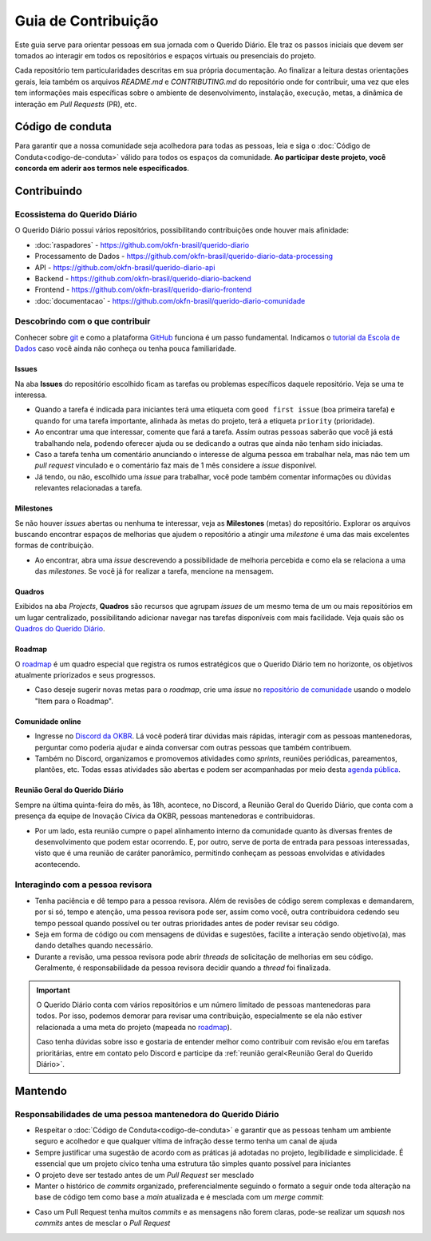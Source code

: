 Guia de Contribuição
######################

Este guia serve para orientar pessoas em sua jornada com o Querido Diário. Ele traz 
os passos iniciais que devem ser tomados ao interagir em todos os repositórios e
espaços virtuais ou presenciais do projeto. 

Cada repositório tem particularidades descritas em sua própria documentação. Ao 
finalizar a leitura destas orientações gerais, leia também os arquivos `README.md`
e `CONTRIBUTING.md` do repositório onde for contribuir, uma vez que eles tem informações 
mais específicas sobre o ambiente de desenvolvimento, instalação, execução, metas,
a dinâmica de interação em *Pull Requests* (PR), etc. 

Código de conduta
********************

Para garantir que a nossa comunidade seja acolhedora para todas as pessoas, leia
e siga o :doc:`Código de Conduta<codigo-de-conduta>` válido para todos os espaços 
da comunidade. **Ao participar deste projeto, você concorda em aderir aos termos
nele especificados**.

Contribuindo
**************

Ecossistema do Querido Diário
================================

O Querido Diário possui vários repositórios, possibilitando contribuições onde houver
mais afinidade:

- :doc:`raspadores` - https://github.com/okfn-brasil/querido-diario
- Processamento de Dados - https://github.com/okfn-brasil/querido-diario-data-processing
- API - https://github.com/okfn-brasil/querido-diario-api
- Backend - https://github.com/okfn-brasil/querido-diario-backend
- Frontend - https://github.com/okfn-brasil/querido-diario-frontend
- :doc:`documentacao` - https://github.com/okfn-brasil/querido-diario-comunidade

Descobrindo com o que contribuir
====================================

Conhecer sobre `git`_ e como a plataforma `GitHub`_ funciona é um passo fundamental. 
Indicamos o `tutorial da Escola de Dados`_ caso você ainda não conheça ou tenha pouca
familiaridade.

Issues  
------------
Na aba **Issues** do repositório escolhido ficam as tarefas ou problemas específicos 
daquele repositório. Veja se uma te interessa.

- Quando a tarefa é indicada para iniciantes terá uma etiqueta com ``good first issue`` (boa primeira tarefa) e quando for uma tarefa importante, alinhada às metas do projeto, terá a etiqueta ``priority`` (prioridade).
- Ao encontrar uma que interessar, comente que fará a tarefa. Assim outras pessoas saberão que você já está trabalhando nela, podendo oferecer ajuda ou se dedicando a outras que ainda não tenham sido iniciadas.
- Caso a tarefa tenha um comentário anunciando o interesse de alguma pessoa em trabalhar nela, mas não tem um *pull request* vinculado e o comentário faz mais de 1 mês considere a *issue* disponível.
- Já tendo, ou não, escolhido uma *issue* para trabalhar, você pode também comentar informações ou dúvidas relevantes relacionadas a tarefa.

Milestones
---------------

Se não houver *issues* abertas ou nenhuma te interessar, veja as **Milestones** 
(metas) do repositório. Explorar os arquivos buscando encontrar espaços de melhorias 
que ajudem o repositório a atingir uma *milestone* é uma das mais excelentes formas 
de contribuição.

- Ao encontrar, abra uma *issue* descrevendo a possibilidade de melhoria percebida e como ela se relaciona a uma das *milestones*. Se você já for realizar a tarefa, mencione na mensagem.

Quadros
------------

Exibidos na aba *Projects*, **Quadros** são recursos que agrupam *issues* de um mesmo
tema de um ou mais repositórios em um lugar centralizado, possibilitando adicionar
navegar nas tarefas disponíveis com mais facilidade. Veja quais são os `Quadros 
do Querido Diário`_.

Roadmap
------------

O `roadmap`_ é um quadro especial que registra os rumos estratégicos que o Querido 
Diário tem no horizonte, os objetivos atualmente priorizados e seus progressos. 

- Caso deseje sugerir novas metas para o *roadmap*, crie uma *issue* no `repositório de comunidade`_ usando o modelo "Item para o Roadmap".

Comunidade online
----------------------

- Ingresse no `Discord da OKBR`_. Lá você poderá tirar dúvidas mais rápidas, interagir com as pessoas mantenedoras, perguntar como poderia ajudar e ainda conversar com outras pessoas que também contribuem. 
- Também no Discord, organizamos e promovemos atividades como *sprints*, reuniões periódicas, pareamentos, plantões, etc. Todas essas atividades são abertas e podem ser acompanhadas por meio desta `agenda pública`_.

Reunião Geral do Querido Diário
---------------------------------

Sempre na última quinta-feira do mês, às 18h, acontece, no Discord, a Reunião Geral
do Querido Diário, que conta com a presença da equipe de Inovação Cívica da OKBR, 
pessoas mantenedoras e contribuidoras. 

- Por um lado, esta reunião cumpre o papel alinhamento interno da comunidade quanto às diversas frentes de desenvolvimento que podem estar ocorrendo. E, por outro, serve de porta de entrada para pessoas interessadas, visto que é uma reunião de caráter panorâmico, permitindo conheçam as pessoas envolvidas e atividades acontecendo. 

Interagindo com a pessoa revisora 
====================================

- Tenha paciência e dê tempo para a pessoa revisora. Além de revisões de código serem complexas e demandarem, por si só, tempo e atenção, uma pessoa revisora pode ser, assim como você, outra contribuidora cedendo seu tempo pessoal quando possível ou ter outras prioridades antes de poder revisar seu código.
- Seja em forma de código ou com mensagens de dúvidas e sugestões, facilite a interação sendo objetivo(a), mas dando detalhes quando necessário.
- Durante a revisão, uma pessoa revisora pode abrir *threads* de solicitação de melhorias em seu código. Geralmente, é responsabilidade da pessoa revisora decidir quando a *thread* foi finalizada. 

.. important::
    O Querido Diário conta com vários repositórios e um número limitado de pessoas 
    mantenedoras para todos. Por isso, podemos demorar para revisar uma contribuição, 
    especialmente se ela não estiver relacionada a uma meta do projeto (mapeada no `roadmap`_).

    Caso tenha dúvidas sobre isso e gostaria de entender melhor como contribuir
    com revisão e/ou em tarefas prioritárias, entre em contato pelo Discord e participe
    da :ref:`reunião geral<Reunião Geral do Querido Diário>`. 


Mantendo
************

Responsabilidades de uma pessoa mantenedora do Querido Diário
================================================================

- Respeitar o :doc:`Código de Conduta<codigo-de-conduta>` e garantir que as pessoas tenham um ambiente seguro e acolhedor e que qualquer vítima de infração desse termo tenha um canal de ajuda
- Sempre justificar uma sugestão de acordo com as práticas já adotadas no projeto, legibilidade e simplicidade. É essencial que um projeto cívico tenha uma estrutura tão simples quanto possível para iniciantes
- O projeto deve ser testado antes de um *Pull Request* ser mesclado
- Manter o histórico de *commits* organizado, preferencialmente seguindo o formato a seguir onde toda alteração na base de código tem como base a *main* atualizada e é mesclada com um *merge commit*:

.. image:: https://querido-diario-static.nyc3.cdn.digitaloceanspaces.com/docs/guide-commits-history.png
    :alt: Organização dos commits 

- Caso um Pull Request tenha muitos *commits* e as mensagens não forem claras, pode-se realizar um *squash* nos *commits* antes de mesclar o *Pull Request*

.. Referências
.. _git: https://pt.wikipedia.org/wiki/Git
.. _GitHub: https://docs.github.com/pt/get-started/quickstart/hello-world
.. _tutorial da Escola de Dados: https://escoladedados.org/tutoriais/introducao-ao-git-e-github-colaborando-com-projetos-de-codigo-aberto/
.. _Discussion do repositório querido-diario-comunidade: https://github.com/okfn-brasil/querido-diario-comunidade/discussions
.. _Discord da OKBR: https://go.ok.org.br/discord
.. _roadmap: https://github.com/orgs/okfn-brasil/projects/14/views/1
.. _repositório de comunidade: https://github.com/okfn-brasil/querido-diario-comunidade/issues
.. _agenda pública: https://go.ok.org.br/agenda-comunidade
.. _Quadros do Querido Diário: https://github.com/orgs/okfn-brasil/projects
